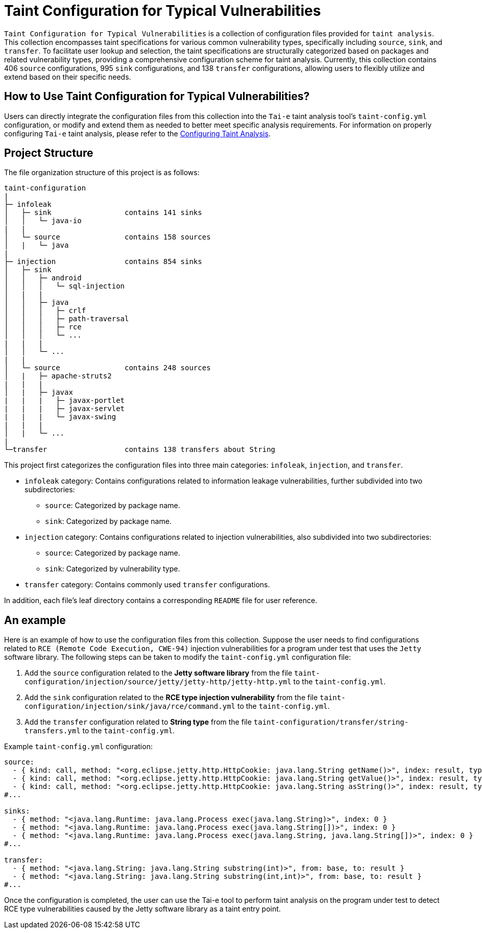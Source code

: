 = Taint Configuration for Typical Vulnerabilities


`Taint Configuration for Typical Vulnerabilities` is a collection of configuration files provided for `taint analysis`. This collection encompasses taint specifications for various common vulnerability types, specifically including `source`, `sink`, and `transfer`. To facilitate user lookup and selection, the taint specifications are structurally categorized based on packages and related vulnerability types, providing a comprehensive configuration scheme for taint analysis. Currently, this collection contains 406 `source` configurations, 995 `sink` configurations, and 138 `transfer` configurations, allowing users to flexibly utilize and extend based on their specific needs.

== How to Use Taint Configuration for Typical Vulnerabilities?

Users can directly integrate the configuration files from this collection into the `Tai-e` taint analysis tool's `taint-config.yml` configuration, or modify and extend them as needed to better meet specific analysis requirements. For information on properly configuring `Tai-e` taint analysis, please refer to the link:https://tai-e.pascal-lab.net/docs/0.2.2/reference/en/taint-analysis.html#configuring-taint-analysis[Configuring Taint Analysis].

== Project Structure

The file organization structure of this project is as follows:

[source]
----
taint-configuration
|
├─ infoleak     
│   ├─ sink                 contains 141 sinks
│   │   └─ java-io
|   |
│   └─ source               contains 158 sources
│   |   └─ java
|
├─ injection                contains 854 sinks
│   ├─ sink
│   │   ├─ android
│   │   │   └─ sql-injection
│   |   |
│   │   ├─ java
│   │   │   ├─ crlf
│   │   │   ├─ path-traversal
│   │   │   ├─ rce
│   │   │   └─ ...
|   |   |
│   │   └─ ...
|   |
│   └─ source               contains 248 sources
│   |   ├─ apache-struts2
|   |   |
│   |   ├─ javax
|   |   |   ├─ javax-portlet
|   |   |   ├─ javax-servlet
|   |   |   └─ javax-swing
|   |   |
│   |   └─ ...    
|
└─transfer                  contains 138 transfers about String
----

This project first categorizes the configuration files into three main categories: `infoleak`, `injection`, and `transfer`.

* `infoleak` category: Contains configurations related to information leakage vulnerabilities, further subdivided into two subdirectories:
  ** `source`: Categorized by package name.
  ** `sink`: Categorized by package name.
  
* `injection` category: Contains configurations related to injection vulnerabilities, also subdivided into two subdirectories:
  ** `source`: Categorized by package name.
  ** `sink`: Categorized by vulnerability type.

* `transfer` category: Contains commonly used `transfer` configurations.

In addition, each file's leaf directory contains a corresponding `README` file for user reference.


== An example

Here is an example of how to use the configuration files from this collection. Suppose the user needs to find configurations related to `RCE (Remote Code Execution, CWE-94)` injection vulnerabilities for a program under test that uses the `Jetty` software library. The following steps can be taken to modify the `taint-config.yml` configuration file:

1. Add the `source` configuration related to the *Jetty software library* from the file `taint-configuration/injection/source/jetty/jetty-http/jetty-http.yml` to the `taint-config.yml`.
2. Add the `sink` configuration related to the *RCE type injection vulnerability* from the file `taint-configuration/injection/sink/java/rce/command.yml` to the `taint-config.yml`.
3. Add the `transfer` configuration related to *String type* from the file `taint-configuration/transfer/string-transfers.yml` to the `taint-config.yml`.

Example `taint-config.yml` configuration:

```YAML
source:
  - { kind: call, method: "<org.eclipse.jetty.http.HttpCookie: java.lang.String getName()>", index: result, type: "java.lang.String" }
  - { kind: call, method: "<org.eclipse.jetty.http.HttpCookie: java.lang.String getValue()>", index: result, type: "java.lang.String" }
  - { kind: call, method: "<org.eclipse.jetty.http.HttpCookie: java.lang.String asString()>", index: result, type: "java.lang.String" }
#...

sinks:
  - { method: "<java.lang.Runtime: java.lang.Process exec(java.lang.String)>", index: 0 }
  - { method: "<java.lang.Runtime: java.lang.Process exec(java.lang.String[])>", index: 0 }
  - { method: "<java.lang.Runtime: java.lang.Process exec(java.lang.String, java.lang.String[])>", index: 0 }
#...

transfer:
  - { method: "<java.lang.String: java.lang.String substring(int)>", from: base, to: result }
  - { method: "<java.lang.String: java.lang.String substring(int,int)>", from: base, to: result }
#...
```

Once the configuration is completed, the user can use the Tai-e tool to perform taint analysis on the program under test to detect RCE type vulnerabilities caused by the Jetty software library as a taint entry point. 